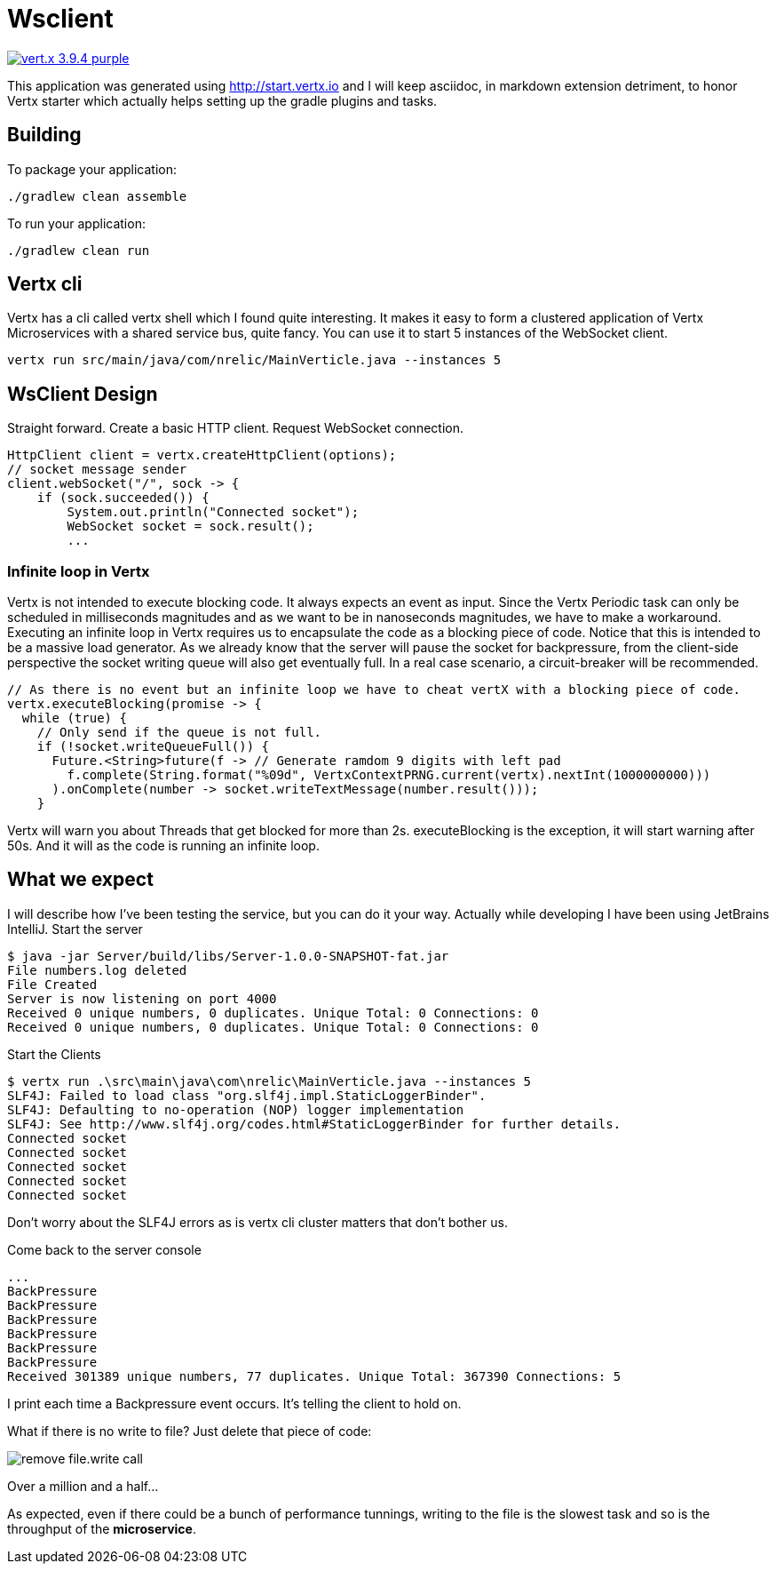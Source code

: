 = Wsclient

image:https://img.shields.io/badge/vert.x-3.9.4-purple.svg[link="https://vertx.io"]

This application was generated using http://start.vertx.io and I will keep asciidoc, in markdown extension detriment, to honor Vertx starter which actually helps setting up the gradle plugins and tasks.

== Building

To package your application:
```
./gradlew clean assemble
```

To run your application:
```
./gradlew clean run
```
== Vertx cli
Vertx has a cli called vertx shell which I found quite interesting. It makes it easy to form a clustered application of Vertx Microservices with a shared service bus, quite fancy. You can use it to start 5 instances of the WebSocket client.
```
vertx run src/main/java/com/nrelic/MainVerticle.java --instances 5
```

== WsClient Design
Straight forward. Create a basic HTTP client. Request WebSocket connection.
[source,java]
-----------------
HttpClient client = vertx.createHttpClient(options);
// socket message sender
client.webSocket("/", sock -> {
    if (sock.succeeded()) {
        System.out.println("Connected socket");
        WebSocket socket = sock.result();
        ...
-----------------
=== Infinite loop in Vertx
Vertx is not intended to execute blocking code. It always expects an event as input. Since the Vertx Periodic task can only be scheduled in milliseconds magnitudes and as we want to be in nanoseconds magnitudes, we have to make a workaround.
Executing an infinite loop in Vertx requires us to encapsulate the code as a blocking piece of code. Notice that this is intended to be a massive load generator. As we already know that the server will pause the socket for backpressure, from the client-side perspective the socket writing queue will also get eventually full. In a real case scenario, a circuit-breaker will be recommended.
[source,java]
-----------------
// As there is no event but an infinite loop we have to cheat vertX with a blocking piece of code.
vertx.executeBlocking(promise -> {
  while (true) {
    // Only send if the queue is not full.
    if (!socket.writeQueueFull()) {
      Future.<String>future(f -> // Generate ramdom 9 digits with left pad
        f.complete(String.format("%09d", VertxContextPRNG.current(vertx).nextInt(1000000000)))
      ).onComplete(number -> socket.writeTextMessage(number.result()));
    }
-----------------
Vertx will warn you about Threads that get blocked for more than 2s. executeBlocking is the exception, it will start warning after 50s. And it will as the code is running an infinite loop.

== What we expect
I will describe how I've been testing the service, but you can do it your way. Actually while developing I have been using JetBrains IntelliJ.
Start the server
```
$ java -jar Server/build/libs/Server-1.0.0-SNAPSHOT-fat.jar
File numbers.log deleted
File Created
Server is now listening on port 4000
Received 0 unique numbers, 0 duplicates. Unique Total: 0 Connections: 0
Received 0 unique numbers, 0 duplicates. Unique Total: 0 Connections: 0
```
Start the Clients
```
$ vertx run .\src\main\java\com\nrelic\MainVerticle.java --instances 5
SLF4J: Failed to load class "org.slf4j.impl.StaticLoggerBinder".
SLF4J: Defaulting to no-operation (NOP) logger implementation
SLF4J: See http://www.slf4j.org/codes.html#StaticLoggerBinder for further details.
Connected socket
Connected socket
Connected socket
Connected socket
Connected socket
```
Don't worry about the SLF4J errors as is vertx cli cluster matters that don't bother us.

Come back to the server console
```
...
BackPressure
BackPressure
BackPressure
BackPressure
BackPressure
BackPressure
Received 301389 unique numbers, 77 duplicates. Unique Total: 367390 Connections: 5
```
I print each time a Backpressure event occurs. It's telling the client to hold on.

What if there is no write to file? Just delete that piece of code:

image:../assets/No-file.png[alt="remove file.write call"]

Over a million and a half...

As expected, even if there could be a bunch of performance tunnings, writing to the file is the slowest task and so is the throughput of the *microservice*.
